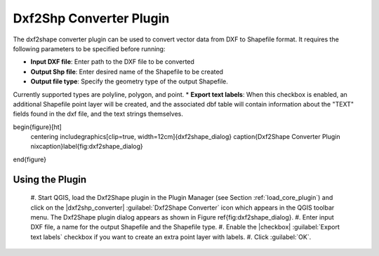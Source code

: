 .. %  !TeX  root  =  user_guide.tex 

.. _`dxf2shape`:

Dxf2Shp Converter Plugin
=========================================


.. % when the revision of a section has been finalized, 
   % comment out the following line:
   % \updatedisclaimer

The dxf2shape converter plugin can be used to convert vector data from DXF to Shapefile 
format. It requires the following parameters to be specified before running:



*  **Input DXF file**: Enter path to the DXF file to be converted
*  **Output Shp file**: Enter desired name of the Shapefile to be created
*  **Output file type**: Specify the geometry type of the output Shapefile. 
Currently supported types are polyline, polygon, and point.
*  **Export text labels**: When this checkbox is enabled, an additional Shapefile point layer will be created, and the associated dbf table will contain information about the "TEXT" fields found in the dxf file, and the text strings themselves.



\begin{figure}[ht]
   \centering
   \includegraphics[clip=true, width=12cm]{dxf2shape_dialog}   
   \caption{Dxf2Shape Converter Plugin \nixcaption}\label{fig:dxf2shape_dialog}
\end{figure}

Using the Plugin
~~~~~~~~~~~~~~~~

  #.  Start QGIS, load the Dxf2Shape plugin in the Plugin Manager (see Section 
  :ref:`load_core_plugin`) and click on the |dxf2shp_converter| :guilabel:`Dxf2Shape Converter` 
  icon which appears in the QGIS toolbar menu. The Dxf2Shape plugin dialog appears as shown in Figure \ref{fig:dxf2shape_dialog}.
  #.  Enter input DXF file, a name for the output Shapefile and the Shapefile type.
  #.  Enable the |checkbox| :guilabel:`Export text labels` checkbox if you want to create an extra point layer with labels.
  #.  Click :guilabel:`OK`. 




